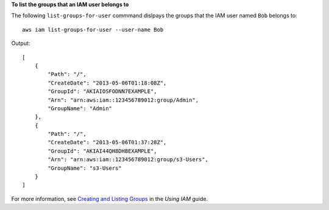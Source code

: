 **To list the groups that an IAM user belongs to**

The following ``list-groups-for-user`` commmand dislpays the groups that the IAM user named ``Bob`` belongs to::

  aws iam list-groups-for-user --user-name Bob

Output::

  [
      {
          "Path": "/",
          "CreateDate": "2013-05-06T01:18:08Z",
          "GroupId": "AKIAIOSFODNN7EXAMPLE",
          "Arn": "arn:aws:iam::123456789012:group/Admin",
          "GroupName": "Admin"
      },
      {
          "Path": "/",
          "CreateDate": "2013-05-06T01:37:28Z",
          "GroupId": "AKIAI44QH8DHBEXAMPLE",
          "Arn": "arn:aws:iam::123456789012:group/s3-Users",
          "GroupName": "s3-Users"
      }
  ]

For more information, see `Creating and Listing Groups`_ in the *Using IAM* guide.
 
.. _Creating and Listing Groups: http://docs.aws.amazon.com/IAM/latest/UserGuide/Using_CreatingAndListingGroups.html
 
 
